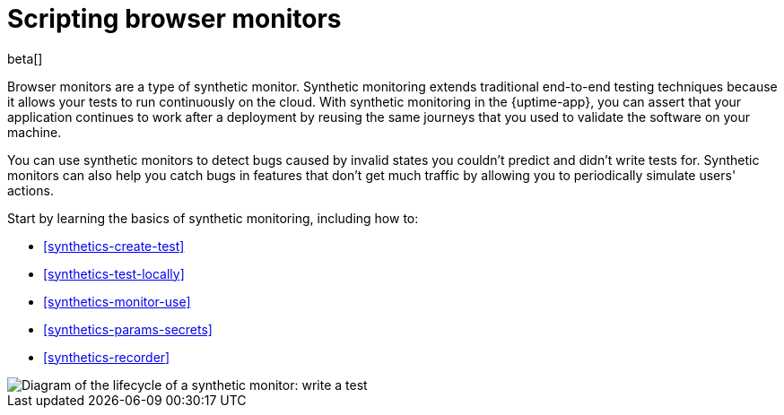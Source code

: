 [[synthetics-journeys]]
= Scripting browser monitors

beta[] 

Browser monitors are a type of synthetic monitor.
Synthetic monitoring extends traditional end-to-end testing techniques because it allows your tests to run continuously on the cloud.
With synthetic monitoring in the {uptime-app}, you can assert that your application continues to work after a deployment by reusing
the same journeys that you used to validate the software on your machine.

You can use synthetic monitors to detect bugs caused by invalid states you couldn't predict and didn't write tests for.
Synthetic monitors can also help you catch bugs in features that don't get much traffic by allowing you to periodically simulate users' actions.  

Start by learning the basics of synthetic monitoring, including how to:

* <<synthetics-create-test>>
* <<synthetics-test-locally>>
* <<synthetics-monitor-use>>
* <<synthetics-params-secrets>>
* <<synthetics-recorder>>

image::images/synthetic-monitor-lifecycle.png[Diagram of the lifecycle of a synthetic monitor: write a test, test it locally, create a monitor, manage a monitor, delete a monitor]

